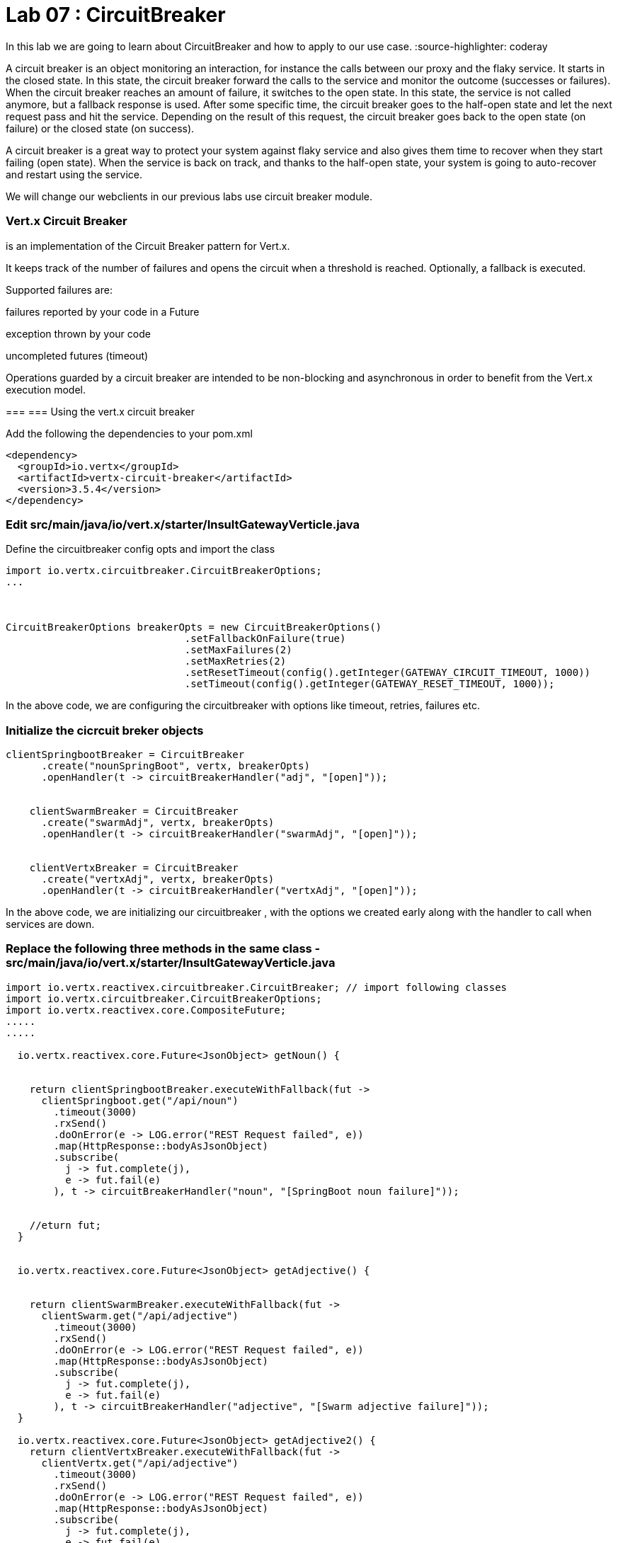 
= Lab 07 : CircuitBreaker

In this lab we are going to learn about CircuitBreaker and how to apply to our use case.
:source-highlighter: coderay


A circuit breaker is an object monitoring an interaction, for instance the calls between our proxy and the flaky service. It starts in the closed state. In this state, the circuit breaker forward the calls to the service and monitor the outcome (successes or failures). When the circuit breaker reaches an amount of failure, it switches to the open state. In this state, the service is not called anymore, but a fallback response is used. After some specific time, the circuit breaker goes to the half-open state and let the next request pass and hit the service. Depending on the result of this request, the circuit breaker goes back to the open state (on failure) or the closed state (on success).


A circuit breaker is a great way to protect your system against flaky service and also gives them time to recover when they start failing (open state). When the service is back on track, and thanks to the half-open state, your system is going to auto-recover and restart using the service.

We will change our webclients in our previous labs use circuit breaker module. 

=== Vert.x Circuit Breaker

is an implementation of the Circuit Breaker pattern for Vert.x.

It keeps track of the number of failures and opens the circuit when a threshold is reached. Optionally, a fallback is executed.

Supported failures are:

failures reported by your code in a Future

exception thrown by your code

uncompleted futures (timeout)

Operations guarded by a circuit breaker are intended to be non-blocking and asynchronous in order to benefit from the Vert.x execution model.




=== 
=== Using the vert.x circuit breaker

Add the following the dependencies to your pom.xml

[code, xml]
----
<dependency>
  <groupId>io.vertx</groupId>
  <artifactId>vertx-circuit-breaker</artifactId>
  <version>3.5.4</version>
</dependency>
----



=== Edit src/main/java/io/vert.x/starter/InsultGatewayVerticle.java 

Define the circuitbreaker config opts and import the class 

[code,java]
----
import io.vertx.circuitbreaker.CircuitBreakerOptions;
...



CircuitBreakerOptions breakerOpts = new CircuitBreakerOptions()
			      .setFallbackOnFailure(true)
			      .setMaxFailures(2)
			      .setMaxRetries(2)
			      .setResetTimeout(config().getInteger(GATEWAY_CIRCUIT_TIMEOUT, 1000))
			      .setTimeout(config().getInteger(GATEWAY_RESET_TIMEOUT, 1000));
----


In the above code, we are configuring the circuitbreaker with options like timeout, retries, failures etc.



=== Initialize the cicrcuit breker objects


[code,java]
----
clientSpringbootBreaker = CircuitBreaker
      .create("nounSpringBoot", vertx, breakerOpts)
      .openHandler(t -> circuitBreakerHandler("adj", "[open]"));


    clientSwarmBreaker = CircuitBreaker
      .create("swarmAdj", vertx, breakerOpts)
      .openHandler(t -> circuitBreakerHandler("swarmAdj", "[open]"));


    clientVertxBreaker = CircuitBreaker
      .create("vertxAdj", vertx, breakerOpts)
      .openHandler(t -> circuitBreakerHandler("vertxAdj", "[open]"));
----
In the above code, we are initializing our circuitbreaker , with the options we created early along with the handler to call when services are down. 



=== Replace the following three methods in the same class - src/main/java/io/vert.x/starter/InsultGatewayVerticle.java

[code,java]
----

import io.vertx.reactivex.circuitbreaker.CircuitBreaker; // import following classes
import io.vertx.circuitbreaker.CircuitBreakerOptions;
import io.vertx.reactivex.core.CompositeFuture;
.....
.....

  io.vertx.reactivex.core.Future<JsonObject> getNoun() {


    return clientSpringbootBreaker.executeWithFallback(fut ->
      clientSpringboot.get("/api/noun")
        .timeout(3000)
        .rxSend()
        .doOnError(e -> LOG.error("REST Request failed", e))
        .map(HttpResponse::bodyAsJsonObject)
        .subscribe(
          j -> fut.complete(j),
          e -> fut.fail(e)
        ), t -> circuitBreakerHandler("noun", "[SpringBoot noun failure]"));


    //eturn fut;
  }


  io.vertx.reactivex.core.Future<JsonObject> getAdjective() {


    return clientSwarmBreaker.executeWithFallback(fut ->
      clientSwarm.get("/api/adjective")
        .timeout(3000)
        .rxSend()
        .doOnError(e -> LOG.error("REST Request failed", e))
        .map(HttpResponse::bodyAsJsonObject)
        .subscribe(
          j -> fut.complete(j),
          e -> fut.fail(e)
        ), t -> circuitBreakerHandler("adjective", "[Swarm adjective failure]"));
  }

  io.vertx.reactivex.core.Future<JsonObject> getAdjective2() {
    return clientVertxBreaker.executeWithFallback(fut ->
      clientVertx.get("/api/adjective")
        .timeout(3000)
        .rxSend()
        .doOnError(e -> LOG.error("REST Request failed", e))
        .map(HttpResponse::bodyAsJsonObject)
        .subscribe(
          j -> fut.complete(j),
          e -> fut.fail(e)
        ), t -> circuitBreakerHandler("adjective", "[Vertx adj failure]"));
  }

----
We are wrapping our WebClient with a CircuitBreaker proxy API and registered a callback for catching failures and calling the fallback method ..in this case 'cicuitBreakerHandler' method.

Please make sure to import proper classes.

=== Build and deploy to openshift

Please make sure you are on oc project devenv-{username}



[code,script]
....
oc project devenv-{username}
mvn clean fabric8:deploy -Popenshift


INFO] F8: Using OpenShift at https://master.435b.rhte.opentlc.com:443/ in namespace devenv-user1 with manifest /Users/rmaddali/workshops/reactive/techexchange/vertx-insult-gateway/vertx-mvn-starter/vertx-insult-gateway/target/classes/META-INF/fabric8/openshift.yml
[INFO] OpenShift platform detected
[INFO] Using project: devenv-user1
Trying internal type for name:Service
Trying internal type for name:DeploymentConfig
Trying internal type for name:Route
[INFO] Updating a Service from openshift.yml
[INFO] Updated Service: target/fabric8/applyJson/devenv-user1/service-vertx-insult-gateway.json
[INFO] Using project: devenv-user1
[INFO] Updating DeploymentConfig from openshift.yml
[INFO] Updated DeploymentConfig: target/fabric8/applyJson/devenv-user1/deploymentconfig-vertx-insult-gateway.json
[INFO] F8: HINT: Use the command `oc get pods -w` to watch your pods start up
[INFO] ------------------------------------------------------------------------
[INFO] BUILD SUCCESS
[INFO] ------------------------------------------------------------------------
[INFO] Total time: 49.283 s
[INFO] Finished at: 2018-10-10T14:03:52-04:00
....


=== Testing CircuitBreaker


[code, script]
----
oc scale --replicas=0 dc/wildflyswarm-adj
----

Go to http://vertx-insult-gateway-devenv-{USERID}.apps.{GUID}.rhte.opentlc.com/api/insult

You should see following response

[code,json]
----
{
noun: "bum-bailey",
adjectives: [
"[Swarm adjective failure]",
"elf-skinned"
]
}
----

Notice in the response, you are seeing swarm adjective failures instead of the actual adjective.

Student TODO: Bring the same pod up again and check the message 







